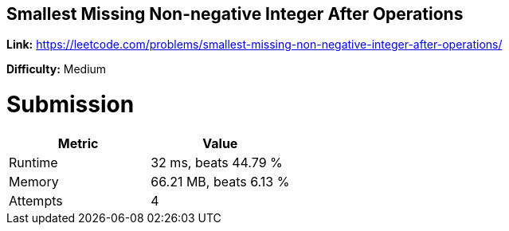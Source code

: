 == Smallest Missing Non-negative Integer After Operations

*Link:* https://leetcode.com/problems/smallest-missing-non-negative-integer-after-operations/

*Difficulty:* Medium

= Submission
[options="header"]
|===
| Metric  | Value
| Runtime | 32 ms, beats 44.79 %
| Memory  | 66.21 MB, beats 6.13 %
| Attempts | 4
|===

